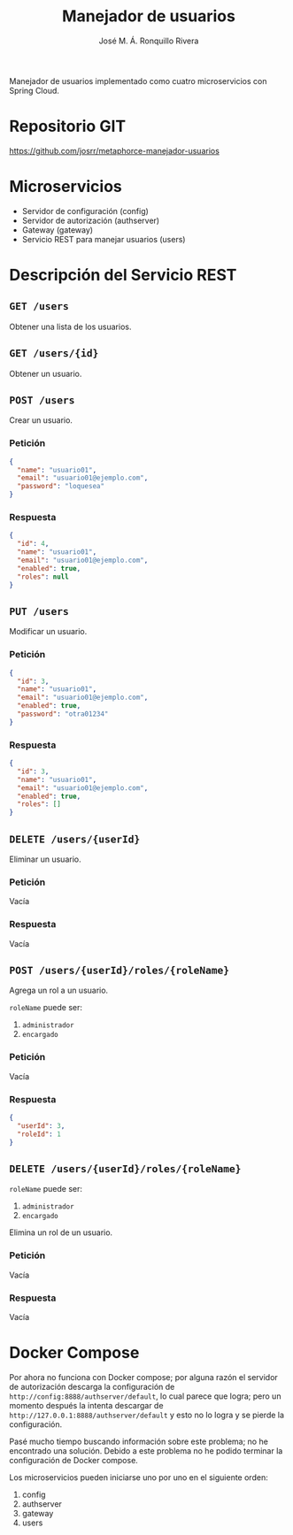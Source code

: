 #+TITLE: Manejador de usuarios
#+AUTHOR: José M. Á. Ronquillo Rivera

Manejador de usuarios implementado como cuatro microservicios con Spring Cloud.

* Repositorio GIT

https://github.com/josrr/metaphorce-manejador-usuarios

* Microservicios

 + Servidor de configuración (config)
 + Servidor de autorización (authserver)
 + Gateway (gateway)
 + Servicio REST para manejar usuarios (users)

* Descripción del Servicio REST

** =GET /users=

Obtener una lista de los usuarios.

** =GET /users/{id}=

Obtener un usuario.

** =POST /users=

Crear un usuario.

*** Petición
#+BEGIN_SRC json
{
  "name": "usuario01",
  "email": "usuario01@ejemplo.com",
  "password": "loquesea"
}
#+END_SRC

*** Respuesta
#+BEGIN_SRC json
{
  "id": 4,
  "name": "usuario01",
  "email": "usuario01@ejemplo.com",
  "enabled": true,
  "roles": null
}
#+END_SRC

** =PUT /users=

Modificar un usuario.

*** Petición
#+BEGIN_SRC json
{
  "id": 3,
  "name": "usuario01",
  "email": "usuario01@ejemplo.com",
  "enabled": true,
  "password": "otra01234"
}
#+END_SRC

*** Respuesta
#+BEGIN_SRC json
{
  "id": 3,
  "name": "usuario01",
  "email": "usuario01@ejemplo.com",
  "enabled": true,
  "roles": []
}
#+END_SRC

** =DELETE /users/{userId}=

Eliminar un usuario.
*** Petición
Vacía

*** Respuesta
Vacía


** =POST /users/{userId}/roles/{roleName}=

Agrega un rol a un usuario.

=roleName= puede ser:
  1. =administrador=
  2. =encargado=

*** Petición
Vacía

*** Respuesta
#+BEGIN_SRC json
{
  "userId": 3,
  "roleId": 1
}
#+END_SRC

** =DELETE /users/{userId}/roles/{roleName}=

=roleName= puede ser:
  1. =administrador=
  2. =encargado=

Elimina un rol de un usuario.

*** Petición
Vacía

*** Respuesta
Vacía

* Docker Compose

Por ahora no funciona con Docker compose; por alguna razón el servidor
de autorización descarga la configuración de
=http://config:8888/authserver/default=, lo cual parece que logra;
pero un momento después la intenta descargar de
=http://127.0.0.1:8888/authserver/default= y esto no lo logra y se
pierde la configuración.

Pasé mucho tiempo buscando información sobre este problema; no he
encontrado una solución. Debido a este problema no he podido terminar
la configuración de Docker compose.

Los microservicios pueden iniciarse uno por uno en el siguiente orden:

 1. config
 2. authserver
 3. gateway
 4. users
